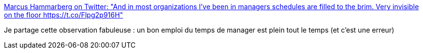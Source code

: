 :jbake-type: post
:jbake-status: published
:jbake-title: Marcus Hammarberg on Twitter: "And in most organizations I've been in managers schedules are filled to the brim. Very invisible on the floor https://t.co/Flpg2p916H"
:jbake-tags: management,organisation,temps,_mois_mars,_année_2017
:jbake-date: 2017-03-02
:jbake-depth: ../
:jbake-uri: shaarli/1488463046000.adoc
:jbake-source: https://nicolas-delsaux.hd.free.fr/Shaarli?searchterm=https%3A%2F%2Ftwitter.com%2Fmarcusoftnet%2Fstatus%2F837213447293128704&searchtags=management+organisation+temps+_mois_mars+_ann%C3%A9e_2017
:jbake-style: shaarli

https://twitter.com/marcusoftnet/status/837213447293128704[Marcus Hammarberg on Twitter: "And in most organizations I've been in managers schedules are filled to the brim. Very invisible on the floor https://t.co/Flpg2p916H"]

Je partage cette observation fabuleuse : un bon emploi du temps de manager est plein tout le temps (et c'est une erreur)

